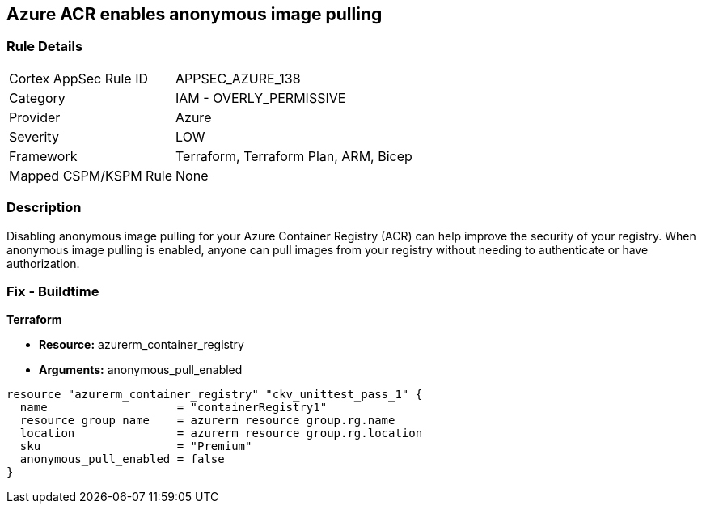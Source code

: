 == Azure ACR enables anonymous image pulling


=== Rule Details

[cols="1,2"]
|===
|Cortex AppSec Rule ID |APPSEC_AZURE_138
|Category |IAM - OVERLY_PERMISSIVE
|Provider |Azure
|Severity |LOW
|Framework |Terraform, Terraform Plan, ARM, Bicep
|Mapped CSPM/KSPM Rule |None
|===


=== Description

Disabling anonymous image pulling for your Azure Container Registry (ACR) can help improve the security of your registry.
When anonymous image pulling is enabled, anyone can pull images from your registry without needing to authenticate or have authorization.

=== Fix - Buildtime


*Terraform* 


* *Resource:* azurerm_container_registry
* *Arguments:* anonymous_pull_enabled


[source,go]
----
resource "azurerm_container_registry" "ckv_unittest_pass_1" {
  name                   = "containerRegistry1"
  resource_group_name    = azurerm_resource_group.rg.name
  location               = azurerm_resource_group.rg.location
  sku                    = "Premium"
  anonymous_pull_enabled = false
}
----

